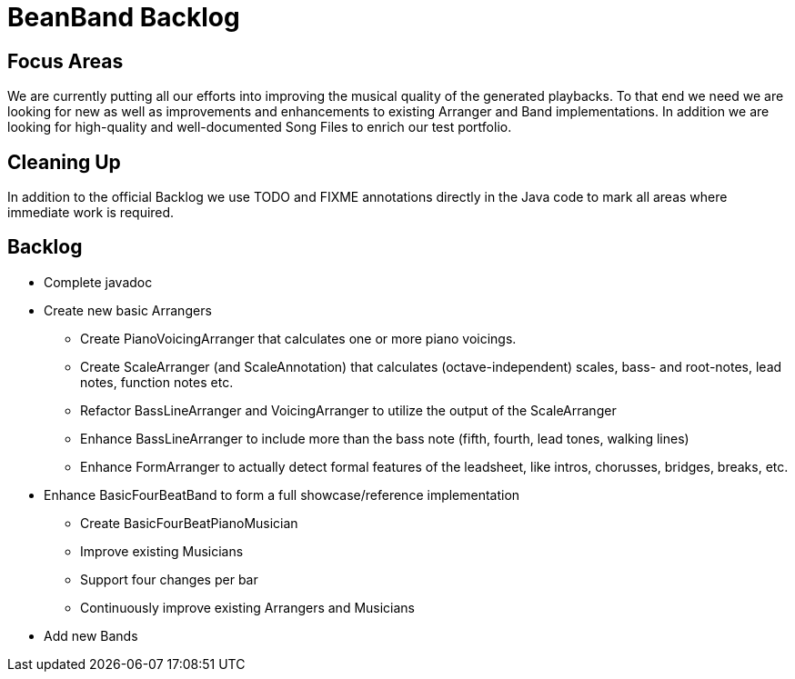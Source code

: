 = BeanBand Backlog

== Focus Areas

We are currently putting all our efforts into improving the musical quality of
the generated playbacks. To that end we need we are looking for new as well as
improvements and enhancements to existing +Arranger+ and +Band+
implementations. In addition we are looking for high-quality and
well-documented Song Files to enrich our test portfolio.

== Cleaning Up

In addition to the official Backlog we use +TODO+ and +FIXME+ annotations
directly in the Java code to mark all areas where immediate work is required.

== Backlog

* Complete javadoc
* Create new basic Arrangers
 ** Create +PianoVoicingArranger+ that calculates one or more piano voicings.
 ** Create +ScaleArranger+ (and +ScaleAnnotation+) that calculates (octave-independent) scales, bass- and root-notes, lead notes, function notes etc.
 ** Refactor +BassLineArranger+ and +VoicingArranger+ to utilize the output of the +ScaleArranger+
 ** Enhance +BassLineArranger+ to include more than the bass note (fifth, fourth, lead tones, walking lines)
 ** Enhance +FormArranger+ to actually detect formal features of the leadsheet, like intros, chorusses, bridges, breaks, etc. 
* Enhance BasicFourBeatBand to form a full showcase/reference implementation
 ** Create BasicFourBeatPianoMusician
 ** Improve existing Musicians
 ** Support four changes per bar
 ** Continuously improve existing Arrangers and Musicians
* Add new Bands

